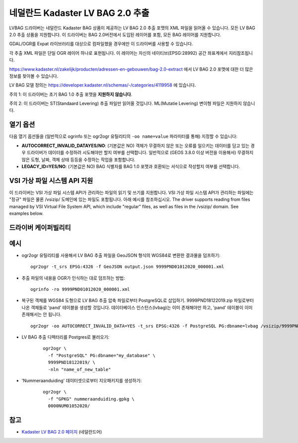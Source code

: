 .. _vector.lvbag:

================================================================================
네덜란드 Kadaster LV BAG 2.0 추출
================================================================================
.. versionadded:: 3.2


.. shortname:: LVBAG

.. build_dependencies:: libexpat

LVBAG 드라이버는 네덜란드 Kadaster BAG 상품이 제공하는 LV BAG 2.0 추출 포맷의 XML 파일을 읽어올 수 있습니다. 모든 LV BAG 2.0 추출 상품을 지원합니다. 이 드라이버는 BAG 2.0버전에서 도입된 레이어를 포함, 모든 BAG 레이어를 지원합니다.

GDAL/OGR를 Expat 라이브러리를 대상으로 컴파일했을 경우에만 이 드라이버를 사용할 수 있습니다.

각 추출 XML 파일은 단일 OGR 레이어 하나로 표현됩니다. 이 레이어는 자신의 네이티브(EPSG:28992) 공간 좌표계에서 지리참조됩니다.

https://www.kadaster.nl/zakelijk/producten/adressen-en-gebouwen/bag-2.0-extract 에서 LV BAG 2.0 포맷에 대한 더 많은 정보를 찾아볼 수 있습니다.

LV BAG 모델 정의는 https://developer.kadaster.nl/schemas/-/categories/4119958 에 있습니다.

주의 1: 이 드라이버는 초기 BAG 1.0 추출 포맷을 **지원하지 않습니다**.

주의 2: 이 드라이버는 ST(Standaard Levering) 추출 파일만 읽어올 것입니다. ML(Mutatie Levering) 변이형 파일은 지원하지 않습니다.

열기 옵션
------------

다음 열기 옵션들을 (일반적으로 ogrinfo 또는 ogr2ogr 유틸리티의 ``-oo name=value`` 파라미터를 통해) 지정할 수 있습니다:

-  **AUTOCORRECT_INVALID_DATAYES/NO**: (기본값은 NO)
   객체가 무결하지 않은 또는 오류를 일으키는 데이터를 담고 있는 경우 드라이버가 데이터를 수정하려 시도해야만 할지 여부를 선택합니다. 일반적으로 (GEOS 3.8.0 이상 버전을 이용해서) 무결하지 않은 도형, 날짜, 객체 상태 등등을 수정하는 작업을 포함합니다.

-  **LEGACY_ID=YES/NO**: (기본값은 NO)
   BAG 식별자를 BAG 1.0 포맷과 호환되는 서식으로 작성할지 여부를 선택합니다.

VSI 가상 파일 시스템 API 지원
-----------------------------------

이 드라이버는 VSI 가상 파일 시스템 API가 관리하는 파일의 읽기 및 쓰기를 지원합니다. VSI 가상 파일 시스템 API가 관리하는 파일에는 "정규" 파일은 물론 /vsizip/ 도메인에 있는 파일도 포함됩니다. 아래 예시를 참조하십시오.
The driver supports reading from files managed by VSI Virtual File
System API, which include "regular" files, as well as files in the
/vsizip/ domain. See examples below.

드라이버 케이퍼빌리티
-------------------

.. supports_virtualio::

예시
--------

-  ogr2ogr 유틸리티를 사용해서 LV BAG 추출 파일을 GeoJSON 형식의 WGS84로 변환한 결과물을 덤프하기:

   ::

      ogr2ogr -t_srs EPSG:4326 -f GeoJSON output.json 9999PND01012020_000001.xml

-  추출 파일의 내용을 OGR가 인식하는 대로 덤프하는 방법:

   ::

      ogrinfo -ro 9999PND01012020_000001.xml

-  복구된 객체를 WGS84 도형으로 LV BAG 추출 압축 파일로부터 PostgreSQL로 삽입하기. 9999PND18122019.zip 파일로부터 나온 객체들로 'pand' 테이블을 생성할 것입니다. 데이터베이스 인스턴스(lvbag)는 이미 존재해야만 하고, 'pand' 테이블이 이미 존재해서는 안 됩니다.

   ::

      ogr2ogr -oo AUTOCORRECT_INVALID_DATA=YES -t_srs EPSG:4326 -f PostgreSQL PG:dbname=lvbag /vsizip/9999PND18122019.zip

- LV BAG 추출 디렉터리를 Postgres로 불러오기:

   ::

     ogr2ogr \
       -f "PostgreSQL" PG:dbname="my_database" \
       9999PND18122019/ \
       -nln "name_of_new_table"

- 'Nummeraanduiding' 데이터셋으로부터 지오패키지를 생성하기:

   ::

     ogr2ogr \
       -f "GPKG" nummeraanduiding.gpkg \
       0000NUM01052020/

참고
--------

-  `Kadaster LV BAG 2.0 페이지 <https://www.kadaster.nl/zakelijk/producten/adressen-en-gebouwen/bag-2.0-extract>`_ (네덜란드어)

